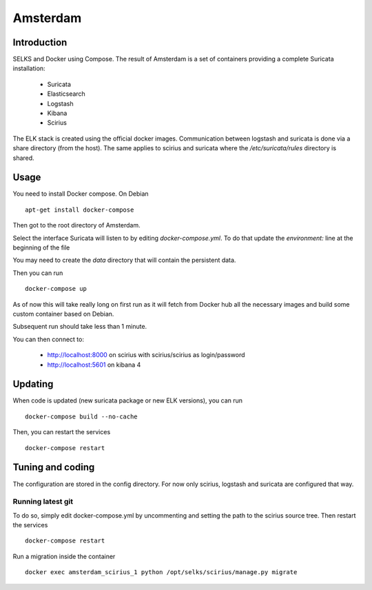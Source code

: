 =========
Amsterdam
=========

Introduction
============

SELKS and Docker using Compose. The result of Amsterdam is a set of containers providing
a complete Suricata installation:

 - Suricata
 - Elasticsearch
 - Logstash
 - Kibana
 - Scirius

The ELK stack is created using the official docker images. Communication between
logstash and suricata is done via a share directory (from the host). The same
applies to scirius and suricata where the `/etc/suricata/rules` directory is shared.

Usage
=====

You need to install Docker compose. On Debian ::

 apt-get install docker-compose

Then got to the root directory of Amsterdam.

Select the interface Suricata will listen to by editing `docker-compose.yml`. To do
that update the `environment:` line at the beginning of the file

You may need to create the `data` directory that will contain the persistent data.

Then you can run ::
 
 docker-compose up

As of now this will take really long on first run as it will fetch from Docker hub
all the necessary images and build some custom container based on Debian.

Subsequent run should take less than 1 minute.

You can then connect to:

 - http://localhost:8000 on scirius with scirius/scirius as login/password 
 - http://localhost:5601 on kibana 4

Updating
========

When code is updated (new suricata package or new ELK versions), you can run ::

 docker-compose build --no-cache

Then, you can restart the services ::

 docker-compose restart

Tuning and coding
=================

The configuration are stored in the config directory. For now only
scirius, logstash and suricata are configured that way.

Running latest git
------------------

To do so, simply edit docker-compose.yml by uncommenting and setting the path
to the scirius source tree. Then restart the services ::

 docker-compose restart

Run a migration inside the container ::

 docker exec amsterdam_scirius_1 python /opt/selks/scirius/manage.py migrate
